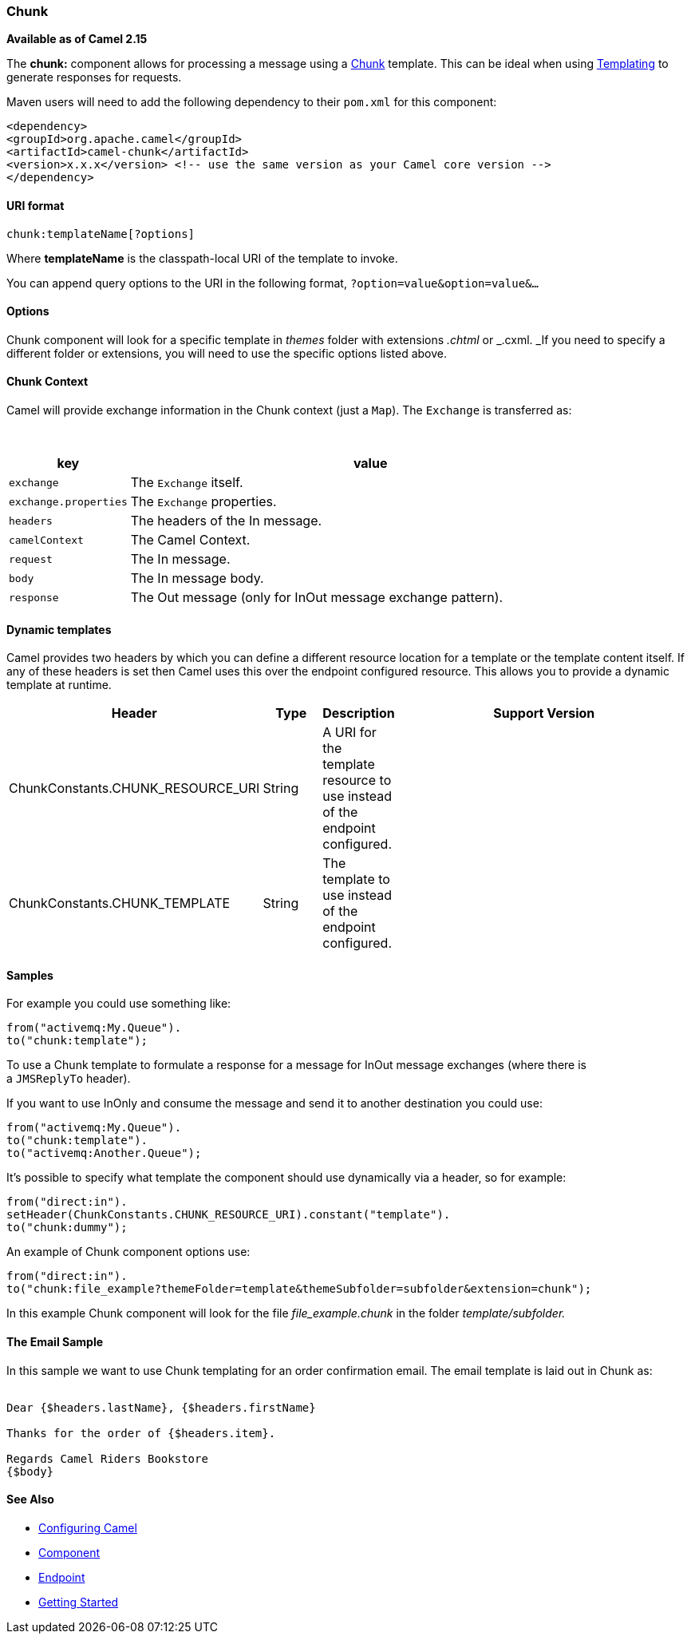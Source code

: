 [[Chunk-Chunk]]
Chunk
~~~~~

*Available as of Camel 2.15*

The *chunk:* component allows for processing a message using a
http://www.x5software.com/chunk/examples/ChunkExample?loc=en_US[Chunk] template.
This can be ideal when using link:templating.html[Templating] to
generate responses for requests.

Maven users will need to add the following dependency to
their `pom.xml` for this component:

[source,xml]
---------------------------------------------------------------------------------
<dependency>
<groupId>org.apache.camel</groupId>
<artifactId>camel-chunk</artifactId>
<version>x.x.x</version> <!-- use the same version as your Camel core version -->
</dependency>
---------------------------------------------------------------------------------

[[Chunk-URIformat]]
URI format
^^^^^^^^^^

[source,java]
----------------------------
chunk:templateName[?options]
----------------------------

Where *templateName* is the classpath-local URI of the template to
invoke.

You can append query options to the URI in the following
format, `?option=value&option=value&...`

[[Chunk-Options]]
Options
^^^^^^^

// component options: START
// component options: END

// endpoint options: START
// endpoint options: END

Chunk component will look for a specific template in _themes_ folder
with extensions _.chtml_ or _.cxml. _If you need to specify a different
folder or extensions, you will need to use the specific options listed
above.

[[Chunk-ChunkContext]]
Chunk Context
^^^^^^^^^^^^^

Camel will provide exchange information in the Chunk context (just
a `Map`). The `Exchange` is transferred as:

 
[width="100%",cols="20%,80%",options="header",]
|=======================================================================
|key |value

|`exchange` |The `Exchange` itself.

|`exchange.properties` |The `Exchange` properties.

|`headers` |The headers of the In message.

|`camelContext` |The Camel Context.

|`request` |The In message.

|`body` |The In message body.

|`response` |The Out message (only for InOut message exchange pattern).
|=======================================================================

[[Chunk-Dynamictemplates]]
Dynamic templates
^^^^^^^^^^^^^^^^^

Camel provides two headers by which you can define a different resource
location for a template or the template content itself. If any of these
headers is set then Camel uses this over the endpoint configured
resource. This allows you to provide a dynamic template at runtime.

[width="100%",cols="20%,10%,10%,60%",options="header",]
|=======================================================================
|Header |Type |Description |Support Version

|ChunkConstants.CHUNK_RESOURCE_URI |String |A URI for the template resource to use instead of the endpoint
configured. |

|ChunkConstants.CHUNK_TEMPLATE |String |The template to use instead of the endpoint configured. |
|=======================================================================

[[Chunk-Samples]]
Samples
^^^^^^^

For example you could use something like:

[source,java]
--------------------------
from("activemq:My.Queue").
to("chunk:template");
--------------------------

To use a Chunk template to formulate a response for a message for InOut
message exchanges (where there is a `JMSReplyTo` header).

If you want to use InOnly and consume the message and send it to another
destination you could use:

[source,java]
-----------------------------
from("activemq:My.Queue").
to("chunk:template").
to("activemq:Another.Queue");
-----------------------------

It's possible to specify what template the component should use
dynamically via a header, so for example:

[source,java]
------------------------------------------------------------------
from("direct:in").
setHeader(ChunkConstants.CHUNK_RESOURCE_URI).constant("template").
to("chunk:dummy");
------------------------------------------------------------------

An example of Chunk component options use:

[source,java]
---------------------------------------------------------------------------------------
from("direct:in").
to("chunk:file_example?themeFolder=template&themeSubfolder=subfolder&extension=chunk");
---------------------------------------------------------------------------------------

In this example Chunk component will look for the file
_file_example.chunk_ in the folder _template/subfolder._

[[Chunk-TheEmailSample]]
The Email Sample
^^^^^^^^^^^^^^^^

In this sample we want to use Chunk templating for an order confirmation
email. The email template is laid out in Chunk as:

[source,java]
----------------------------------------------
 
Dear {$headers.lastName}, {$headers.firstName}

Thanks for the order of {$headers.item}.

Regards Camel Riders Bookstore
{$body}
----------------------------------------------

[[Chunk-SeeAlso]]
See Also
^^^^^^^^

* link:configuring-camel.html[Configuring Camel]
* link:component.html[Component]
* link:endpoint.html[Endpoint]
* link:getting-started.html[Getting Started]

